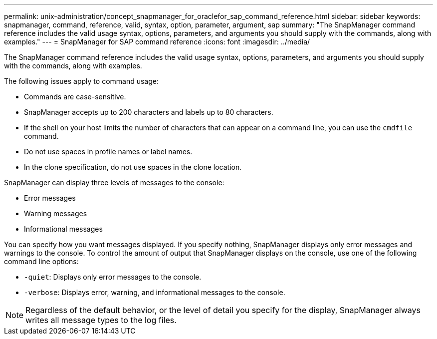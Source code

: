---
permalink: unix-administration/concept_snapmanager_for_oraclefor_sap_command_reference.html
sidebar: sidebar
keywords: snapmanager, command, reference, valid, syntax, option, parameter, argument, sap
summary: "The SnapManager command reference includes the valid usage syntax, options, parameters, and arguments you should supply with the commands, along with examples."
---
= SnapManager for SAP command reference
:icons: font
:imagesdir: ../media/

[.lead]
The SnapManager command reference includes the valid usage syntax, options, parameters, and arguments you should supply with the commands, along with examples.

The following issues apply to command usage:

* Commands are case-sensitive.
* SnapManager accepts up to 200 characters and labels up to 80 characters.
* If the shell on your host limits the number of characters that can appear on a command line, you can use the `cmdfile` command.
* Do not use spaces in profile names or label names.
* In the clone specification, do not use spaces in the clone location.

SnapManager can display three levels of messages to the console:

* Error messages
* Warning messages
* Informational messages

You can specify how you want messages displayed. If you specify nothing, SnapManager displays only error messages and warnings to the console. To control the amount of output that SnapManager displays on the console, use one of the following command line options:

* `-quiet`: Displays only error messages to the console.
* `-verbose`: Displays error, warning, and informational messages to the console.

NOTE: Regardless of the default behavior, or the level of detail you specify for the display, SnapManager always writes all message types to the log files.
